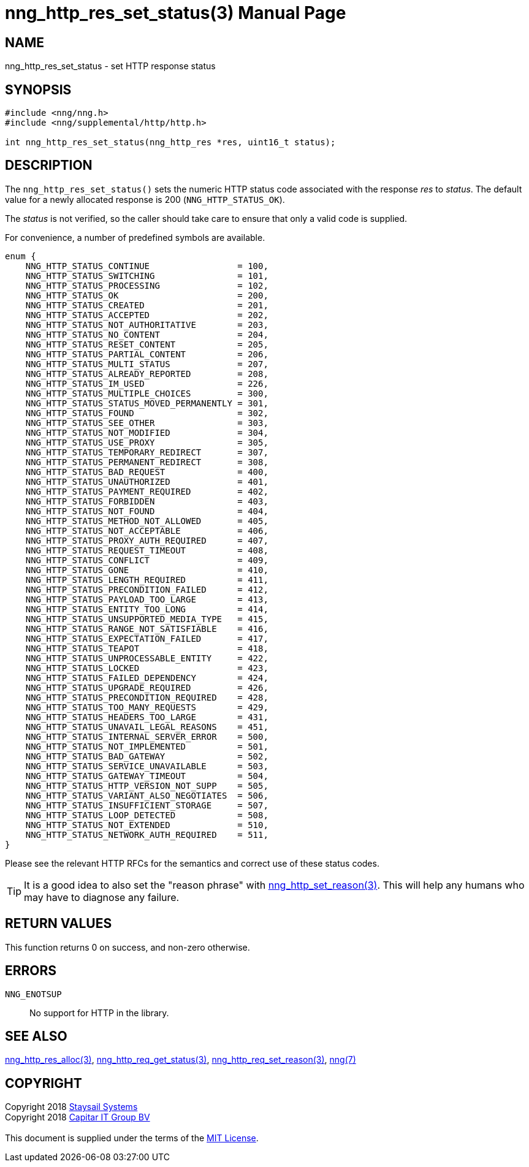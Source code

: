 = nng_http_res_set_status(3)
:doctype: manpage
:manmanual: nng
:mansource: nng
:manvolnum: 3
:copyright: Copyright 2018 mailto:info@staysail.tech[Staysail Systems, Inc.] + \
            Copyright 2018 mailto:info@capitar.com[Capitar IT Group BV] + \
            {blank} + \
            This document is supplied under the terms of the \
            https://opensource.org/licenses/MIT[MIT License].

== NAME

nng_http_res_set_status - set HTTP response status

== SYNOPSIS

[source, c]
-----------
#include <nng/nng.h>
#include <nng/supplemental/http/http.h>

int nng_http_res_set_status(nng_http_res *res, uint16_t status);
-----------

== DESCRIPTION

The `nng_http_res_set_status()` sets the numeric HTTP status code
associated with the response _res_ to _status_.   The default value
for a newly allocated response is 200 (`NNG_HTTP_STATUS_OK`).

The _status_ is not verified, so the caller should take care to ensure
that only a valid code is supplied.

For convenience, a number of predefined symbols are available.

[source, c]
----
enum {
    NNG_HTTP_STATUS_CONTINUE                 = 100,
    NNG_HTTP_STATUS_SWITCHING                = 101,
    NNG_HTTP_STATUS_PROCESSING               = 102,
    NNG_HTTP_STATUS_OK                       = 200,
    NNG_HTTP_STATUS_CREATED                  = 201,
    NNG_HTTP_STATUS_ACCEPTED                 = 202,
    NNG_HTTP_STATUS_NOT_AUTHORITATIVE        = 203,
    NNG_HTTP_STATUS_NO_CONTENT               = 204,
    NNG_HTTP_STATUS_RESET_CONTENT            = 205,
    NNG_HTTP_STATUS_PARTIAL_CONTENT          = 206,
    NNG_HTTP_STATUS_MULTI_STATUS             = 207,
    NNG_HTTP_STATUS_ALREADY_REPORTED         = 208,
    NNG_HTTP_STATUS_IM_USED                  = 226,
    NNG_HTTP_STATUS_MULTIPLE_CHOICES         = 300,
    NNG_HTTP_STATUS_STATUS_MOVED_PERMANENTLY = 301,
    NNG_HTTP_STATUS_FOUND                    = 302,
    NNG_HTTP_STATUS_SEE_OTHER                = 303,
    NNG_HTTP_STATUS_NOT_MODIFIED             = 304,
    NNG_HTTP_STATUS_USE_PROXY                = 305,
    NNG_HTTP_STATUS_TEMPORARY_REDIRECT       = 307,
    NNG_HTTP_STATUS_PERMANENT_REDIRECT       = 308,
    NNG_HTTP_STATUS_BAD_REQUEST              = 400,
    NNG_HTTP_STATUS_UNAUTHORIZED             = 401,
    NNG_HTTP_STATUS_PAYMENT_REQUIRED         = 402,
    NNG_HTTP_STATUS_FORBIDDEN                = 403,
    NNG_HTTP_STATUS_NOT_FOUND                = 404,
    NNG_HTTP_STATUS_METHOD_NOT_ALLOWED       = 405,
    NNG_HTTP_STATUS_NOT_ACCEPTABLE           = 406,
    NNG_HTTP_STATUS_PROXY_AUTH_REQUIRED      = 407,
    NNG_HTTP_STATUS_REQUEST_TIMEOUT          = 408,
    NNG_HTTP_STATUS_CONFLICT                 = 409,
    NNG_HTTP_STATUS_GONE                     = 410,
    NNG_HTTP_STATUS_LENGTH_REQUIRED          = 411,
    NNG_HTTP_STATUS_PRECONDITION_FAILED      = 412,
    NNG_HTTP_STATUS_PAYLOAD_TOO_LARGE        = 413,
    NNG_HTTP_STATUS_ENTITY_TOO_LONG          = 414,
    NNG_HTTP_STATUS_UNSUPPORTED_MEDIA_TYPE   = 415,
    NNG_HTTP_STATUS_RANGE_NOT_SATISFIABLE    = 416,
    NNG_HTTP_STATUS_EXPECTATION_FAILED       = 417,
    NNG_HTTP_STATUS_TEAPOT                   = 418,
    NNG_HTTP_STATUS_UNPROCESSABLE_ENTITY     = 422,
    NNG_HTTP_STATUS_LOCKED                   = 423,
    NNG_HTTP_STATUS_FAILED_DEPENDENCY        = 424,
    NNG_HTTP_STATUS_UPGRADE_REQUIRED         = 426,
    NNG_HTTP_STATUS_PRECONDITION_REQUIRED    = 428,
    NNG_HTTP_STATUS_TOO_MANY_REQUESTS        = 429,
    NNG_HTTP_STATUS_HEADERS_TOO_LARGE        = 431,
    NNG_HTTP_STATUS_UNAVAIL_LEGAL_REASONS    = 451,
    NNG_HTTP_STATUS_INTERNAL_SERVER_ERROR    = 500,
    NNG_HTTP_STATUS_NOT_IMPLEMENTED          = 501,
    NNG_HTTP_STATUS_BAD_GATEWAY              = 502,
    NNG_HTTP_STATUS_SERVICE_UNAVAILABLE      = 503,
    NNG_HTTP_STATUS_GATEWAY_TIMEOUT          = 504,
    NNG_HTTP_STATUS_HTTP_VERSION_NOT_SUPP    = 505,
    NNG_HTTP_STATUS_VARIANT_ALSO_NEGOTIATES  = 506,
    NNG_HTTP_STATUS_INSUFFICIENT_STORAGE     = 507,
    NNG_HTTP_STATUS_LOOP_DETECTED            = 508,
    NNG_HTTP_STATUS_NOT_EXTENDED             = 510,
    NNG_HTTP_STATUS_NETWORK_AUTH_REQUIRED    = 511, 
}       
----

Please see the relevant HTTP RFCs for the semantics and correct
use of these status codes.

TIP: It is a good idea to also set the "reason phrase" with
<<nng_http_res_set_reason#,nng_http_set_reason(3)>>.  This 
will help any humans who may have to diagnose any failure.

== RETURN VALUES

This function returns 0 on success, and non-zero otherwise.

== ERRORS

`NNG_ENOTSUP`:: No support for HTTP in the library.

== SEE ALSO

<<nng_http_res_alloc#,nng_http_res_alloc(3)>>,
<<nng_http_res_get_status#,nng_http_req_get_status(3)>>,
<<nng_http_res_set_reason#,nng_http_req_set_reason(3)>>,
<<nng#,nng(7)>>


== COPYRIGHT

{copyright}
